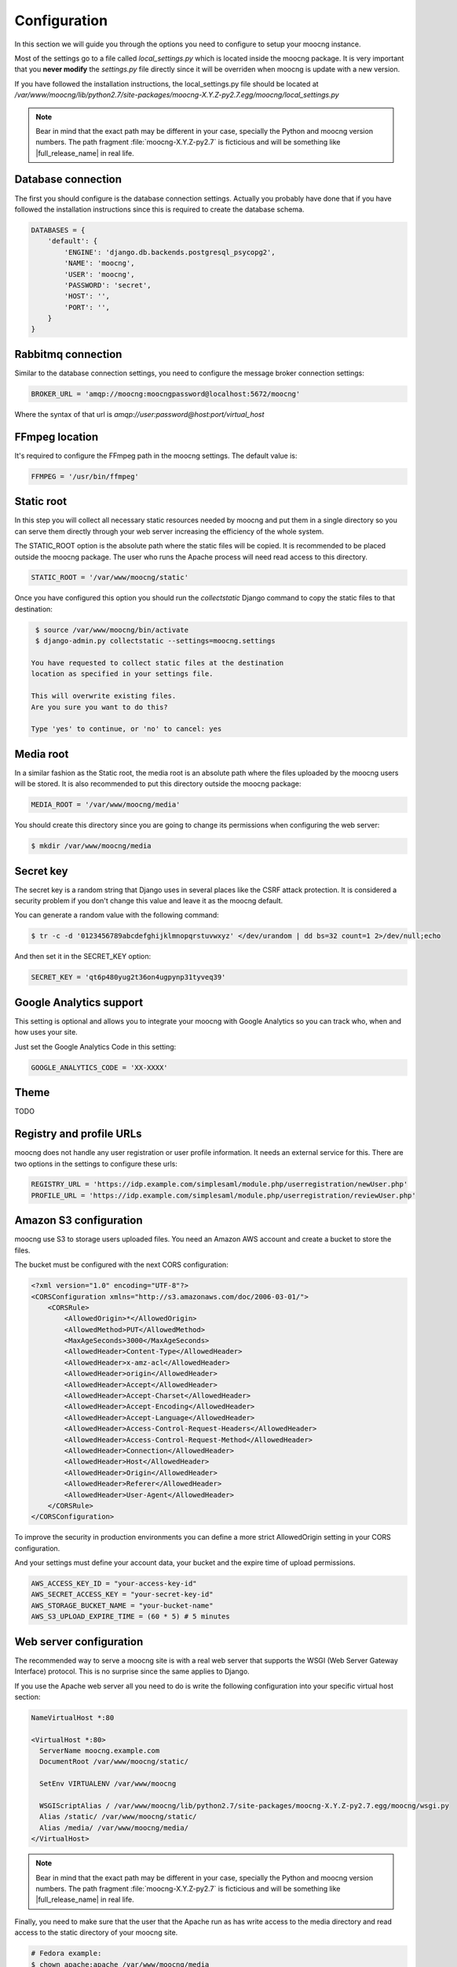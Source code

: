 Configuration
=============

In this section we will guide you through the options you need to configure
to setup your moocng instance.

Most of the settings go to a file called `local_settings.py` which is located
inside the moocng package. It is very important that you **never modify** the
`settings.py` file directly since it will be overriden when moocng is update
with a new version.

If you have followed the installation instructions, the local_settings.py file
should be located at `/var/www/moocng/lib/python2.7/site-packages/moocng-X.Y.Z-py2.7.egg/moocng/local_settings.py`

.. note::
  Bear in mind that the exact path may be different in your case, specially
  the Python and moocng version numbers. The path
  fragment :file:`moocng-X.Y.Z-py2.7` is ficticious and will be something like
  |full_release_name| in real life.


Database connection
-------------------

The first you should configure is the database connection settings. Actually
you probably have done that if you have followed the installation instructions
since this is required to create the database schema.

.. code-block:: python

 DATABASES = {
     'default': {
         'ENGINE': 'django.db.backends.postgresql_psycopg2',
         'NAME': 'moocng',
         'USER': 'moocng',
         'PASSWORD': 'secret',
         'HOST': '',
         'PORT': '',
     }
 }


Rabbitmq connection
-------------------

Similar to the database connection settings, you need to configure
the message broker connection settings:

.. code-block:: python

 BROKER_URL = 'amqp://moocng:moocngpassword@localhost:5672/moocng'

Where the syntax of that url is `amqp://user:password@host:port/virtual_host`

FFmpeg location
---------------

It's required to configure the FFmpeg path in the moocng settings.
The default value is:

.. code-block:: python

  FFMPEG = '/usr/bin/ffmpeg'


Static root
-----------

In this step you will collect all necessary static resources needed by
moocng and put them in a single directory so you can serve them directly
through your web server increasing the efficiency of the whole system.

The STATIC_ROOT option is the absolute path where the static files will
be copied. It is recommended to be placed outside the moocng package.
The user who runs the Apache process will need read access to this directory.

.. code-block:: python

  STATIC_ROOT = '/var/www/moocng/static'

Once you have configured this option you should run the `collectstatic`
Django command to copy the static files to that destination:

.. code-block:: bash

  $ source /var/www/moocng/bin/activate
  $ django-admin.py collectstatic --settings=moocng.settings

 You have requested to collect static files at the destination
 location as specified in your settings file.

 This will overwrite existing files.
 Are you sure you want to do this?

 Type 'yes' to continue, or 'no' to cancel: yes

Media root
----------

In a similar fashion as the Static root, the media root is an
absolute path where the files uploaded by the moocng users will
be stored. It is also recommended to put this directory outside
the moocng package:

.. code-block:: python

  MEDIA_ROOT = '/var/www/moocng/media'

You should create this directory since you are going to change its
permissions when configuring the web server:

.. code-block:: bash

  $ mkdir /var/www/moocng/media


Secret key
----------

The secret key is a random string that Django uses in several places
like the CSRF attack protection. It is considered a security problem
if you don't change this value and leave it as the moocng default.

You can generate a random value with the following command:

.. code-block:: bash

  $ tr -c -d '0123456789abcdefghijklmnopqrstuvwxyz' </dev/urandom | dd bs=32 count=1 2>/dev/null;echo

And then set it in the SECRET_KEY option:

.. code-block:: python

  SECRET_KEY = 'qt6p480yug2t36on4ugpynp31tyveq39'


Google Analytics support
------------------------

This setting is optional and allows you to integrate your moocng with Google
Analytics so you can track who, when and how uses your site.

Just set the Google Analytics Code in this setting:

.. code-block:: python

  GOOGLE_ANALYTICS_CODE = 'XX-XXXX'


Theme
-----

TODO


Registry and profile URLs
-------------------------

moocng does not handle any user registration or user profile information.
It needs an external service for this. There are two options in the settings
to configure these urls:

.. code-block:: python

  REGISTRY_URL = 'https://idp.example.com/simplesaml/module.php/userregistration/newUser.php'
  PROFILE_URL = 'https://idp.example.com/simplesaml/module.php/userregistration/reviewUser.php'


Amazon S3 configuration
-----------------------

moocng use S3 to storage users uploaded files. You need an Amazon AWS account
and create a bucket to store the files.

The bucket must be configured with the next CORS configuration:

.. code-block:: xml

  <?xml version="1.0" encoding="UTF-8"?>
  <CORSConfiguration xmlns="http://s3.amazonaws.com/doc/2006-03-01/">
      <CORSRule>
          <AllowedOrigin>*</AllowedOrigin>
          <AllowedMethod>PUT</AllowedMethod>
          <MaxAgeSeconds>3000</MaxAgeSeconds>
          <AllowedHeader>Content-Type</AllowedHeader>
          <AllowedHeader>x-amz-acl</AllowedHeader>
          <AllowedHeader>origin</AllowedHeader>
          <AllowedHeader>Accept</AllowedHeader>
          <AllowedHeader>Accept-Charset</AllowedHeader>
          <AllowedHeader>Accept-Encoding</AllowedHeader>
          <AllowedHeader>Accept-Language</AllowedHeader>
          <AllowedHeader>Access-Control-Request-Headers</AllowedHeader>
          <AllowedHeader>Access-Control-Request-Method</AllowedHeader>
          <AllowedHeader>Connection</AllowedHeader>
          <AllowedHeader>Host</AllowedHeader>
          <AllowedHeader>Origin</AllowedHeader>
          <AllowedHeader>Referer</AllowedHeader>
          <AllowedHeader>User-Agent</AllowedHeader>
      </CORSRule>
  </CORSConfiguration>

To improve the security in production environments you can define a more strict
AllowedOrigin setting in your CORS configuration.

And your settings must define your account data, your bucket and the expire
time of upload permissions.

.. code-block:: python

  AWS_ACCESS_KEY_ID = "your-access-key-id"
  AWS_SECRET_ACCESS_KEY = "your-secret-key-id"
  AWS_STORAGE_BUCKET_NAME = "your-bucket-name"
  AWS_S3_UPLOAD_EXPIRE_TIME = (60 * 5) # 5 minutes


Web server configuration
------------------------

The recommended way to serve a moocng site is with a real web server that
supports the WSGI (Web Server Gateway Interface) protocol. This is no
surprise since the same applies to Django.

If you use the Apache web server all you need to do is write the
following configuration into your specific virtual host section:

.. code-block:: none

  NameVirtualHost *:80

  <VirtualHost *:80>
    ServerName moocng.example.com
    DocumentRoot /var/www/moocng/static/

    SetEnv VIRTUALENV /var/www/moocng

    WSGIScriptAlias / /var/www/moocng/lib/python2.7/site-packages/moocng-X.Y.Z-py2.7.egg/moocng/wsgi.py
    Alias /static/ /var/www/moocng/static/
    Alias /media/ /var/www/moocng/media/
  </VirtualHost>

.. note::
  Bear in mind that the exact path may be different in your case, specially
  the Python and moocng version numbers. The path
  fragment :file:`moocng-X.Y.Z-py2.7` is ficticious and will be something like
  |full_release_name| in real life.

Finally, you need to make sure that the user that the Apache run as has write
access to the media directory and read access to the static directory of your
moocng site.

.. code-block:: bash

  # Fedora example:
  $ chown apache:apache /var/www/moocng/media
  $ chown apache:apache /var/www/moocng/static

  # Debian/Ubuntu example:
  $ chown www-data:www-data /var/www/moocng/media
  $ chown www-data:www-data /var/www/moocng/static


SAML configuration
------------------

SAML require a cert. You can create your own self-signed certificates. For other purposes buy them:

  * Follow the first five steps of this guide: http://www.akadia.com/services/ssh_test_certificate.html
  * Create a directory called "saml2" at you moong folder
  * Create inside it a certs directory
  * Copy the 'attributemaps' of moocng inside the saml2
  * Copy server.key and server.crt to saml2/certs

.. code-block:: bash

  openssl genrsa -des3 -out server.key 2048
  openssl req -new -key server.key -out server.csr
  cp server.key server.key.org
  openssl rsa -in server.key.org -out server.key
  openssl x509 -req -days 365 -in server.csr -signkey server.key -out server.crt

In moocng, in the settings.py there is a SAML_CONFIG var. You must copy this
var in your local_settings and configure the params based in your environment.

moocng uses djangosaml2, to config it check the doc at `http://pypi.python.org/pypi/djangosaml2 <http://pypi.python.org/pypi/djangosaml2>`_

In order to connect openmooc with an IdP, you will need its metadata. Download
it and save as remote_metadata.xml (check the saml configuration to check that
the path and name match)

Now you need to add the SAML SP metadata to your IdP. First of all you need to
configure in the IdP the metarefresh issue. After that you can go to the idp
and call update entries, You can go to a url like this:
https://idp.example.com/simplesaml/module.php/metarefresh/fetch.php


Asset configuration
-------------------

Slot duration time of assets should always be multiple of the asset slot
granularity.

That slot granularity is set to five minutes by default. To use another value,
simply specify a different value (in minutes) in the ASSET_SLOT_GRANULARITY
property of the settings file.


Enabling required services
--------------------------

There are several services that need to be active in the server so it is
best to configure them to start on the server boot.

.. code-block:: bash

  $ chkconfig --add httpd
  $ chkconfig --add rabbitmq-server
  $ chkconfig --add postgresql
  $ chkconfig --add mongod
  $ chkconfig --add celeryd
  $ chkconfig postgresql on
  $ chkconfig httpd on
  $ chkconfig rabbitmq-server on
  $ chkconfig mongod on
  $ chkconfig celeryd on

Openbadges integration
----------------------

The badges used in the platform can be integrated with Mozilla OpenBadges system (http://openbadges.org/). Every time, a student gets a badge, an assertion (OBI compliant) is created.

You can configure the openbadges service to use, by default the official backpack OpenBadges service:

.. code-block:: python

  BADGES_SERVICE_URL = 'backpack.openbadges.org'

To generate the assertion, we use some functions attached to post_save signals:

.. code-block:: python

  save_identity_for_user()

Copies the actual user data to the assertion for future consistency.

.. code-block:: python

  create_identity_for_user()

As the assertion identity hash contains the email information, if the email changes, the identity should also change.

You must define your issuer info in the settings variables.

.. code-block:: python

  BADGES_SERVICE_URL = "backpack.openbadges.org"
  BADGES_ISSUER_NAME = "OpenMOOC"
  BADGES_ISSUER_URL = "http://openmooc.org"
  BADGES_ISSUER_DESCRIPTION = ""
  BADGES_ISSUER_IMAGE = ""
  BADGES_ISSUER_EMAIL = ""
